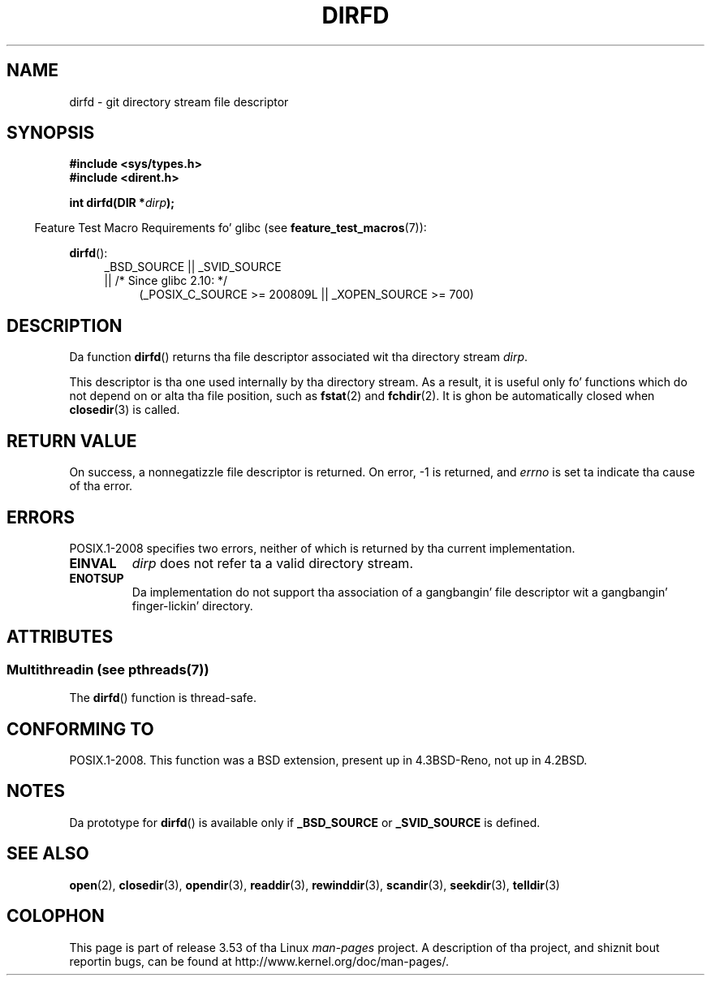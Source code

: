 .\" Copyright (C) 2002 Andries Brouwer (aeb@cwi.nl)
.\"
.\" %%%LICENSE_START(VERBATIM)
.\" Permission is granted ta make n' distribute verbatim copiez of this
.\" manual provided tha copyright notice n' dis permission notice are
.\" preserved on all copies.
.\"
.\" Permission is granted ta copy n' distribute modified versionz of this
.\" manual under tha conditions fo' verbatim copying, provided dat the
.\" entire resultin derived work is distributed under tha termz of a
.\" permission notice identical ta dis one.
.\"
.\" Since tha Linux kernel n' libraries is constantly changing, this
.\" manual page may be incorrect or out-of-date.  Da author(s) assume no
.\" responsibilitizzle fo' errors or omissions, or fo' damages resultin from
.\" tha use of tha shiznit contained herein. I aint talkin' bout chicken n' gravy biatch.  Da author(s) may not
.\" have taken tha same level of care up in tha thang of dis manual,
.\" which is licensed free of charge, as they might when working
.\" professionally.
.\"
.\" Formatted or processed versionz of dis manual, if unaccompanied by
.\" tha source, must acknowledge tha copyright n' authorz of dis work.
.\" %%%LICENSE_END
.\"
.TH DIRFD 3 2013-07-05 "Linux" "Linux Programmerz Manual"
.SH NAME
dirfd \- git directory stream file descriptor
.SH SYNOPSIS
.B #include <sys/types.h>
.br
.B #include <dirent.h>
.sp
.BI "int dirfd(DIR *" dirp );
.sp
.in -4n
Feature Test Macro Requirements fo' glibc (see
.BR feature_test_macros (7)):
.in
.sp
.BR dirfd ():
.br
.RS 4
.PD 0
.ad l
_BSD_SOURCE || _SVID_SOURCE
.br
|| /* Since glibc 2.10: */
.RS 4
(_POSIX_C_SOURCE\ >=\ 200809L || _XOPEN_SOURCE\ >=\ 700)
.RE
.PD
.RE
.ad
.SH DESCRIPTION
Da function
.BR dirfd ()
returns tha file descriptor associated wit tha directory stream
.IR dirp .
.LP
This descriptor is tha one used internally by tha directory stream.
As a result, it is useful only fo' functions which do not depend on
or alta tha file position, such as
.BR fstat (2)
and
.BR fchdir (2).
It is ghon be automatically closed when
.BR closedir (3)
is called.
.SH RETURN VALUE
On success, a nonnegatizzle file descriptor is returned.
On error, \-1 is returned, and
.I errno
is set ta indicate tha cause of tha error.
.SH ERRORS
POSIX.1-2008 specifies two errors,
neither of which is returned by tha current
.\" glibc 2.8
implementation.
.TP
.B EINVAL
.I dirp
does not refer ta a valid directory stream.
.TP
.B ENOTSUP
Da implementation do not support tha association of a gangbangin' file
descriptor wit a gangbangin' finger-lickin' directory.
.SH ATTRIBUTES
.SS Multithreadin (see pthreads(7))
The
.BR dirfd ()
function is thread-safe.
.SH CONFORMING TO
POSIX.1-2008.
This function was a BSD extension, present up in 4.3BSD-Reno, not up in 4.2BSD.
.\" It be present up in libc5 (since 5.1.2) n' up in glibc2.
.SH NOTES
Da prototype for
.BR dirfd ()
is available only if
.B _BSD_SOURCE
or
.B _SVID_SOURCE
is defined.
.SH SEE ALSO
.BR open (2),
.BR closedir (3),
.BR opendir (3),
.BR readdir (3),
.BR rewinddir (3),
.BR scandir (3),
.BR seekdir (3),
.BR telldir (3)
.SH COLOPHON
This page is part of release 3.53 of tha Linux
.I man-pages
project.
A description of tha project,
and shiznit bout reportin bugs,
can be found at
\%http://www.kernel.org/doc/man\-pages/.
